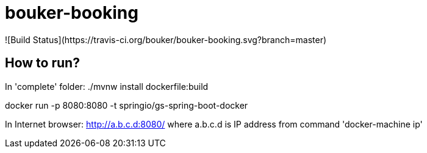 = bouker-booking
![Build Status](https://travis-ci.org/bouker/bouker-booking.svg?branch=master)

== How to run?
In 'complete' folder:
./mvnw install dockerfile:build

docker run -p 8080:8080 -t springio/gs-spring-boot-docker

In Internet browser: http://a.b.c.d:8080/ where a.b.c.d is IP address from command 'docker-machine ip'
